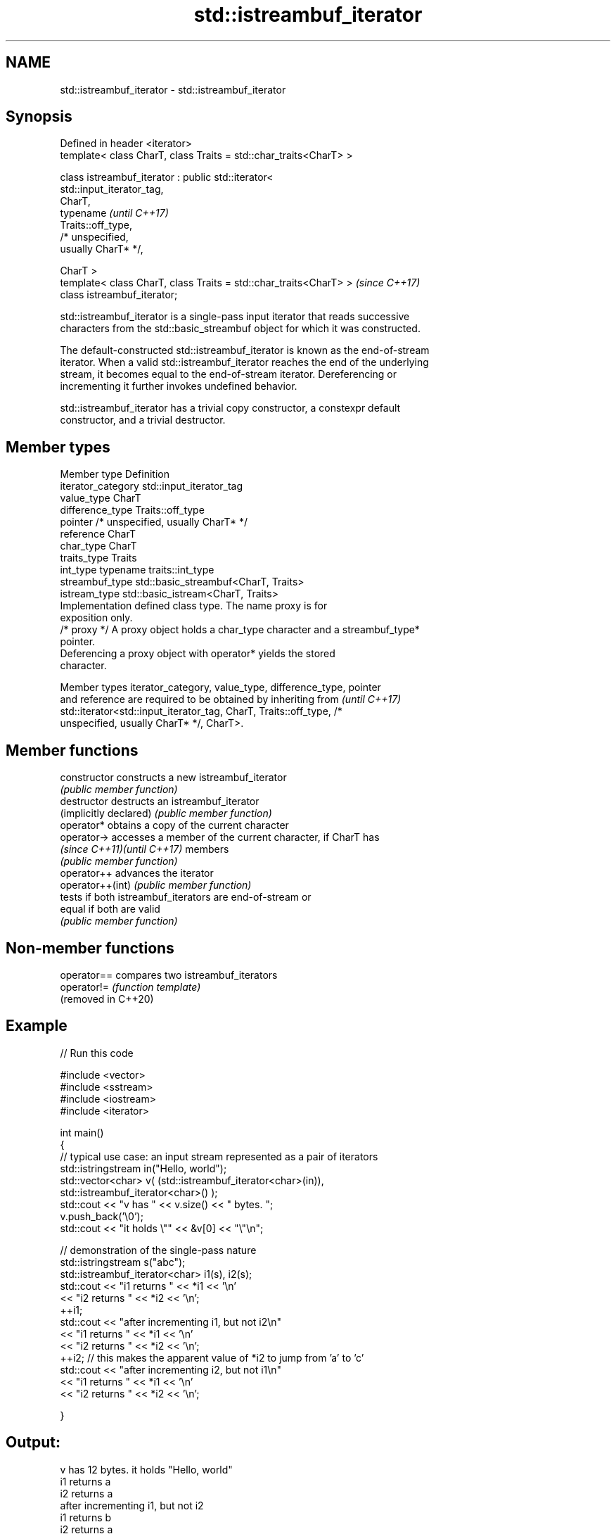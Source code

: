 .TH std::istreambuf_iterator 3 "2021.11.17" "http://cppreference.com" "C++ Standard Libary"
.SH NAME
std::istreambuf_iterator \- std::istreambuf_iterator

.SH Synopsis
   Defined in header <iterator>
   template< class CharT, class Traits = std::char_traits<CharT> >

   class istreambuf_iterator : public std::iterator<
   std::input_iterator_tag,
                                                     CharT,
                                                     typename             \fI(until C++17)\fP
   Traits::off_type,
                                                     /* unspecified,
   usually CharT* */,

                                                     CharT >
   template< class CharT, class Traits = std::char_traits<CharT> >        \fI(since C++17)\fP
   class istreambuf_iterator;

   std::istreambuf_iterator is a single-pass input iterator that reads successive
   characters from the std::basic_streambuf object for which it was constructed.

   The default-constructed std::istreambuf_iterator is known as the end-of-stream
   iterator. When a valid std::istreambuf_iterator reaches the end of the underlying
   stream, it becomes equal to the end-of-stream iterator. Dereferencing or
   incrementing it further invokes undefined behavior.

   std::istreambuf_iterator has a trivial copy constructor, a constexpr default
   constructor, and a trivial destructor.

.SH Member types

   Member type       Definition
   iterator_category std::input_iterator_tag
   value_type        CharT
   difference_type   Traits::off_type
   pointer           /* unspecified, usually CharT* */
   reference         CharT
   char_type         CharT
   traits_type       Traits
   int_type          typename traits::int_type
   streambuf_type    std::basic_streambuf<CharT, Traits>
   istream_type      std::basic_istream<CharT, Traits>
                     Implementation defined class type. The name proxy is for
                     exposition only.
   /* proxy */       A proxy object holds a char_type character and a streambuf_type*
                     pointer.
                     Deferencing a proxy object with operator* yields the stored
                     character.

   Member types iterator_category, value_type, difference_type, pointer
   and reference are required to be obtained by inheriting from           \fI(until C++17)\fP
   std::iterator<std::input_iterator_tag, CharT, Traits::off_type, /*
   unspecified, usually CharT* */, CharT>.

.SH Member functions

   constructor                constructs a new istreambuf_iterator
                              \fI(public member function)\fP
   destructor                 destructs an istreambuf_iterator
   (implicitly declared)      \fI(public member function)\fP
   operator*                  obtains a copy of the current character
   operator->                 accesses a member of the current character, if CharT has
   \fI(since C++11)\fP\fI(until C++17)\fP members
                              \fI(public member function)\fP
   operator++                 advances the iterator
   operator++(int)            \fI(public member function)\fP
                              tests if both istreambuf_iterators are end-of-stream or
   equal                      if both are valid
                              \fI(public member function)\fP

.SH Non-member functions

   operator==         compares two istreambuf_iterators
   operator!=         \fI(function template)\fP
   (removed in C++20)

.SH Example


// Run this code

 #include <vector>
 #include <sstream>
 #include <iostream>
 #include <iterator>

 int main()
 {
     // typical use case: an input stream represented as a pair of iterators
     std::istringstream in("Hello, world");
     std::vector<char> v( (std::istreambuf_iterator<char>(in)),
                           std::istreambuf_iterator<char>() );
     std::cout << "v has " << v.size() << " bytes. ";
     v.push_back('\\0');
     std::cout << "it holds \\"" << &v[0] << "\\"\\n";


     // demonstration of the single-pass nature
     std::istringstream s("abc");
     std::istreambuf_iterator<char> i1(s), i2(s);
     std::cout << "i1 returns " << *i1 << '\\n'
               << "i2 returns " << *i2 << '\\n';
     ++i1;
     std::cout << "after incrementing i1, but not i2\\n"
               << "i1 returns " << *i1 << '\\n'
               << "i2 returns " << *i2 << '\\n';
     ++i2; // this makes the apparent value of *i2 to jump from 'a' to 'c'
     std::cout << "after incrementing i2, but not i1\\n"
               << "i1 returns " << *i1 << '\\n'
               << "i2 returns " << *i2 << '\\n';

 }

.SH Output:

 v has 12 bytes. it holds "Hello, world"
 i1 returns a
 i2 returns a
 after incrementing i1, but not i2
 i1 returns b
 i2 returns a
 after incrementing i2, but not i1
 i1 returns b
 i2 returns c

.SH See also

   ostreambuf_iterator output iterator that writes to std::basic_streambuf
                       \fI(class template)\fP
   istream_iterator    input iterator that reads from std::basic_istream
                       \fI(class template)\fP
